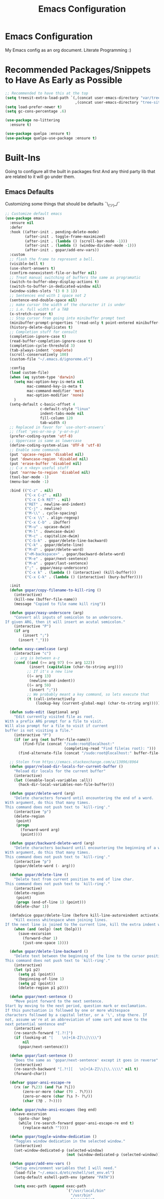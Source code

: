 #+TITLE: Emacs Configuration

* Emacs Configuration
My Emacs config as an org document.
Literate Programming :)

* Recommended Packages/Snippets to Have As Early as Possible
#+begin_src emacs-lisp
;; Recommended to have this at the top
(setq treesit-extra-load-path `(,(concat user-emacs-directory "var/tree-sitter-dist/")
                                ,(concat user-emacs-directory "tree-sitter")))
(setq load-prefer-newer t)
(setq gc-cons-percentage .6)

(use-package no-littering
  :ensure t)

(use-package quelpa :ensure t)
(use-package quelpa-use-package :ensure t)
#+end_src

* Built-Ins
Going to configure all the built in packages first
And any third party lib that are related to it will go under them.

** Emacs Defaults
Customizing some things that should be defaults ¯\_(ツ)_/¯
#+begin_src emacs-lisp
;; Customize default emacs
(use-package emacs
  :ensure nil
  :defer
  :hook ((after-init . pending-delete-mode)
         (after-init . toggle-frame-maximized)
         (after-init . (lambda () (scroll-bar-mode -1)))
         (after-init . (lambda () (window-divider-mode -1)))
         (after-init . gopar/add-env-vars))
  :custom
  ;; flash the frame to represent a bell.
  (visible-bell t)
  (use-short-answers t)
  (confirm-nonexistent-file-or-buffer nil)
  ;; Treat manual switching of buffers the same as programatic
  (switch-to-buffer-obey-display-actions t)
  (switch-to-buffer-in-dedicated-window nil)
  (window-sides-slots '(3 0 3 1))
  ;; Sentences end with 1 space not 2
  (sentence-end-double-space nil)
  ;; make cursor the width of the character it is under
  ;; i.e. full width of a TAB
  (x-stretch-cursor t)
  ;; Stop cursor from going into minibuffer prompt text
  (minibuffer-prompt-properties '(read-only t point-entered minibuffer-avoid-prompt face minibuffer-prompt))
  (history-delete-duplicates t)
  ;; Completion stuff for consult
  (completion-ignore-case t)
  (read-buffer-completion-ignore-case t)
  (completion-cycle-threshold 3)
  (tab-always-indent 'complete)
  (scroll-conservatively 100)
  (custom-file "~/.emacs.d/ignoreme.el")

  :config
  (load custom-file)
  (when (eq system-type 'darwin)
    (setq mac-option-key-is-meta nil
          mac-command-key-is-meta t
          mac-command-modifier 'meta
          mac-option-modifier 'none)
    )
  (setq-default c-basic-offset 4
                c-default-style "linux"
                indent-tabs-mode nil
                fill-column 120
                tab-width 4)
  ;; Replaced in favor for `use-short-answers`
  ;; (fset 'yes-or-no-p 'y-or-n-p)
  (prefer-coding-system 'utf-8)
  ;; Uppercase is same as lowercase
  (define-coding-system-alias 'UTF-8 'utf-8)
  ;; Enable some commands
  (put 'upcase-region 'disabled nil)
  (put 'downcase-region 'disabled nil)
  (put 'erase-buffer 'disabled nil)
  ;; C-x n <key> useful stuff
  (put 'narrow-to-region 'disabled nil)
  (tool-bar-mode -1)
  (menu-bar-mode -1)

  :bind (("C-z" . nil)
         ("C-x C-z" . nil)
         ("C-x C-k RET" . nil)
         ("RET" . newline-and-indent)
         ("C-j" . newline)
         ("M-\\" . cycle-spacing)
         ("C-x \\" . align-regexp)
         ("C-x C-b" . ibuffer)
         ("M-u" . upcase-dwim)
         ("M-l" . downcase-dwim)
         ("M-c" . capitalize-dwim)
         ("C-S-k" . gopar/delete-line-backward)
         ("C-k" . gopar/delete-line)
         ("M-d" . gopar/delete-word)
         ("<M-backspace>" . gopar/backward-delete-word)
         ("M-e" . gopar/next-sentence)
         ("M-a" . gopar/last-sentence)
         (";" . gopar/easy-underscore)
         ("C-x k" . (lambda () (interactive) (kill-buffer)))
         ("C-x C-k" . (lambda () (interactive) (bury-buffer))))

  :init
  (defun gopar/copy-filename-to-kill-ring ()
    (interactive)
    (kill-new (buffer-file-name))
    (message "Copied to file name kill ring"))

  (defun gopar/easy-underscore (arg)
    "Convert all inputs of semicolon to an underscore.
If given ARG, then it will insert an acutal semicolon."
    (interactive "P")
    (if arg
        (insert ";")
      (insert "_")))

  (defun easy-camelcase (arg)
    (interactive "c")
    ;; arg is between a-z
    (cond ((and (>= arg 97) (<= arg 122))
           (insert (capitalize (char-to-string arg))))
          ;; If it's a new line
          ((= arg 13)
           (newline-and-indent))
          ((= arg 59)
           (insert ";"))
          ;; We probably meant a key command, so lets execute that
          (t (call-interactively
              (lookup-key (current-global-map) (char-to-string arg))))))

  (defun sudo-edit (&optional arg)
    "Edit currently visited file as root.
With a prefix ARG prompt for a file to visit.
Will also prompt for a file to visit if current
buffer is not visiting a file."
    (interactive "P")
    (if (or arg (not buffer-file-name))
        (find-file (concat "/sudo:root@localhost:"
                           (completing-read "Find file(as root): ")))
      (find-alternate-file (concat "/sudo:root@localhost:" buffer-file-name))))

  ;; Stolen from https://emacs.stackexchange.com/a/13096/8964
  (defun gopar/reload-dir-locals-for-current-buffer ()
    "Reload dir locals for the current buffer"
    (interactive)
    (let ((enable-local-variables :all))
      (hack-dir-local-variables-non-file-buffer)))

  (defun gopar/delete-word (arg)
    "Delete characters forward until encountering the end of a word.
With argument, do this that many times.
This command does not push text to `kill-ring'."
    (interactive "p")
    (delete-region
     (point)
     (progn
       (forward-word arg)
       (point))))

  (defun gopar/backward-delete-word (arg)
    "Delete characters backward until encountering the beginning of a word.
With argument, do this that many times.
This command does not push text to `kill-ring'."
    (interactive "p")
    (gopar/delete-word (- arg)))

  (defun gopar/delete-line ()
    "Delete text from current position to end of line char.
This command does not push text to `kill-ring'."
    (interactive)
    (delete-region
     (point)
     (progn (end-of-line 1) (point)))
    (delete-char 1))

  (defadvice gopar/delete-line (before kill-line-autoreindent activate)
    "Kill excess whitespace when joining lines.
If the next line is joined to the current line, kill the extra indent whitespace in front of the next line."
    (when (and (eolp) (not (bolp)))
      (save-excursion
        (forward-char 1)
        (just-one-space 1))))

  (defun gopar/delete-line-backward ()
    "Delete text between the beginning of the line to the cursor position.
This command does not push text to `kill-ring'."
    (interactive)
    (let (p1 p2)
      (setq p1 (point))
      (beginning-of-line 1)
      (setq p2 (point))
      (delete-region p1 p2)))

  (defun gopar/next-sentence ()
    "Move point forward to the next sentence.
Start by moving to the next period, question mark or exclamation.
If this punctuation is followed by one or more whitespace
characters followed by a capital letter, or a '\', stop there. If
not, assume we're at an abbreviation of some sort and move to the
next potential sentence end"
    (interactive)
    (re-search-forward "[.?!]")
    (if (looking-at "[    \n]+[A-Z]\\|\\\\")
        nil
      (gopar/next-sentence)))

  (defun gopar/last-sentence ()
    "Does the same as 'gopar/next-sentence' except it goes in reverse"
    (interactive)
    (re-search-backward "[.?!][   \n]+[A-Z]\\|\\.\\\\" nil t)
    (forward-char))

  (defvar gopar-ansi-escape-re
    (rx (or ?\233 (and ?\e ?\[))
        (zero-or-more (char (?0 . ?\?)))
        (zero-or-more (char ?\s ?- ?\/))
        (char (?@ . ?~))))

  (defun gopar/nuke-ansi-escapes (beg end)
    (save-excursion
      (goto-char beg)
      (while (re-search-forward gopar-ansi-escape-re end t)
        (replace-match ""))))

  (defun gopar/toggle-window-dedication ()
    "Toggles window dedication in the selected window."
    (interactive)
    (set-window-dedicated-p (selected-window)
                            (not (window-dedicated-p (selected-window)))))

  (defun gopar/add-env-vars ()
    "Setup environment variables that I will need."
    (load-file "~/.emacs.d/etc/eshell/set_env.el")
    (setq-default eshell-path-env (getenv "PATH"))

    (setq exec-path (append exec-path
                            `("/usr/local/bin"
                              "/usr/bin"
                              "/usr/sbin"
                              "/sbin"
                              "/bin"
                              "/Users/gopar/.nvm/versions/node/v16.14.2/bin/"
                              )
                            (split-string (getenv "PATH") ":")))))
#+end_src

** Org Mode
*** Org
Main configuration
#+begin_src emacs-lisp
;; https://stackoverflow.com/a/10091330/2178312
(use-package org
  :custom
  (fill-column 100)
  ;; Where the org files live
  (org-directory "~/.emacs.d/org/")
  ;; Where archives should go
  (org-archive-location (concat (expand-file-name "~/.emacs.d/org/private/org-roam/gtd/archives.org") "::"))
  ;; Make sure we see syntax highlighting
  (org-src-fontify-natively t)
  ;; I dont use it for subs/super scripts
  (org-use-sub-superscripts nil)
  ;; Should everything be hidden?
  (org-startup-folded 'content)
  (org-M-RET-may-split-line '((default . nil)))
  ;; hide stars except for leader star
  (org-hide-leading-stars t)
  (org-hide-emphasis-markers nil)
  ;; Show as utf-8 chars
  (org-pretty-entities t)
  ;; put timestamp when finished a todo
  (org-log-done 'time)
  ;; timestamp when we reschedule
  (org-log-reschedule t)
  ;; Don't indent the stars
  (org-startup-indented nil)
  (org-list-allow-alphabetical t)
  (org-image-actual-width nil)
  ;; Save notes into log drawer
  (org-log-into-drawer t)
  ;;
  (org-fontify-whole-heading-line t)
  (org-fontify-done-headline t)
  ;;
  (org-fontify-quote-and-verse-blocks t)
  ;; See down arrow instead of "..." when we have subtrees
  ;; (org-ellipsis "⤵")
  ;; catch invisible edit
  ( org-catch-invisible-edits 'show-and-error)
  ;; Only useful for property searching only but can slow down search
  (org-use-property-inheritance t)
  ;; Count all children TODO's not just direct ones
  (org-hierarchical-todo-statistics nil)
  ;; Unchecked boxes will block switching the parent to DONE
  (org-enforce-todo-checkbox-dependencies t)
  ;; Don't allow TODO's to close without their dependencies done
  (org-enforce-todo-dependencies t)
  (org-track-ordered-property-with-tag t)
  ;; Where should notes go to? Dont even use them tho
  (org-default-notes-file (concat org-directory "notes.org"))
  ;; List of default tags to choose from
  ;; (org-tag-alist
  ;;  '(("break" . ?b) ;; Something i can do during my pomodoro break
  ;;    ("freetime" . ?f) ;; To do whenever i have time to kill
  ;;    ("emacs" . ?e) ;; emacs related project/task
  ;;    ("calls" . ?c) ;; involves calling humans
  ;;    ("moneyMaker" . ?m) ;; Things that potentially bring in money
  ;;    ("driving" . ?d) ;; Have to drive to X
  ;;    ("project" . ?p) ;; To let me know this is part of a project
  ;;    ("someday" . ?s) ;; Eventually i'll do this. I'll revisit this weekly thanks to GTD
  ;;    ("misc" . ?x) ;; Anything that doesn't fit these tags
  ;;    ("health" . ?h) ;; Health related things. Mucho important
  ;;    ("watch" . ?w) ;; Things to watch. Might never get to these sigh
  ;;    ("fun" . ?g) ;; FUN
  ;;    ))
  ;; The right side of | indicates the DONE states
  (org-todo-keywords
   '((sequence "TODO(t)" "NEXT(n)" "IN-PROGRESS(i!)" "WAITING(w@/@)" "|" "DONE(d)" "CANCELED(c@)" "DELEGATED(p@)")))
  ;; global Effort estimate values
  (org-global-properties
   '(("Effort_ALL" . "0:30 1:00 2:00 3:00 5:00 8:00 10:00")
     ("Points_ALL" . "1 2 3 5 8 13")))
  ;; Needed to allow helm to compute all refile options in buffer
  (org-outline-path-complete-in-steps nil)
  (org-deadline-warning-days 2)
  (org-log-redeadline t)
  (org-log-reschedule t)
  ;; Repeat to previous todo state
  ;; If there was no todo state, then dont set a state
  (org-todo-repeat-to-state t)
  ;; Refile options
  (org-refile-use-outline-path 'file)
  (org-refile-allow-creating-parent-nodes 'confirm)
  ;; This worked ok, but lets try some more detail refiling
  ;; (org-refile-targets '((org-agenda-files :level .  1)))
  (org-refile-targets '(("~/.emacs.d/org/private/org-roam/gtd/gtd.org" :maxlevel . 3)
                        ("~/.emacs.d/org/private/org-roam/gtd/someday.org" :level . 1)
                        ("~/.emacs.d/org/private/org-roam/gtd/tickler.org" :maxlevel . 1)
                        ("~/.emacs.d/org/private/org-roam/gtd/repeat.org" :maxlevel . 1)
                        ))
  ;; Lets customize which modules we load up
  (org-modules '(ol-w3m
                 ol-bbdb
                 ol-bibtex
                 ol-docview
                 ol-gnus
                 ol-info
                 ol-irc
                 ol-mhe
                 ol-rmail
                 ol-eww
                 ;; Stuff I've enabled below
                 org-habit
                 ;; org-checklist
                 ))
  (org-special-ctrl-a/e t)
  (org-insert-heading-respect-content t)
  :hook ((org-mode . org-indent-mode)
         (org-mode . org-display-inline-images))
  :custom-face
  (org-scheduled-previously ((t (:foreground "orange"))))
  :config
  (org-babel-do-load-languages
   'org-babel-load-languages
   '((sql . t)
     (sqlite . t)
     (python . t)
     (java . t)
     (emacs-lisp . t)
     (shell . t)))
  ;; Save history throughout sessions
  (org-clock-persistence-insinuate))
#+end_src
*** Org Tempo
#+begin_src emacs-lisp
(use-package org-tempo
  :after org
  :config
  (add-to-list 'org-structure-template-alist '("el" . "src emacs-lisp"))
  (add-to-list 'org-structure-template-alist '("p" . "src python"))
  (add-to-list 'org-structure-template-alist '("sh" . "src sh")))
#+end_src
*** Org Clock
#+begin_src emacs-lisp
(use-package org-clock
  :after org
  :custom
  ;; Save clock history accross emacs sessions (read var for required info)
  (org-clock-persist t)
  ;; If idle for more than 15 mins, resolve by asking what to do with clock
  (org-clock-idle-time 15)
  ;; Set clock in frame title, instead of mode line
  (org-clock-clocked-in-display 'frame-title)
  ;; Show more clocking history
  (org-clock-history-length 10)
  ;; Include running time in clock reports
  (org-clock-report-include-clocking-task t)
  ;; Put all clocking info int the "CLOCKING" drawer
  (org-clock-into-drawer "CLOCKING")
  ;; Setup default clocktable summary
  (org-clock-clocktable-default-properties
   '(:maxlevel 2 :scope file :formula % ;; :properties ("Effort" "Points")
               :sort (5 . ?t) :compact t :block today))
  :bind (:map global-map
              ("C-c j" . (lambda () (interactive) (org-clock-jump-to-current-clock)))
              :map org-mode-map
              ("C-c C-x r" . (lambda () (interactive) (org-clock-report)))))
#+end_src
*** Org Agenda
#+begin_src emacs-lisp
(use-package org-agenda
  :after org
  :bind (("C-c a" . org-agenda))
  ;; :hook (org-agenda-finalize . org-agenda-entry-text-mode)
  :custom
  (org-agenda-tags-column 'auto)
  (org-agenda-window-setup 'only-window)
  (org-agenda-restore-windows-after-quit t)
  (org-agenda-log-mode-items '(closed clock state))
  ;; (org-agenda-start-with-log-mode '(closed clock state))
  (org-agenda-files "~/.emacs.d/org/agenda-files.org")
  ;; (org-agenda-todo-ignore-scheduled 'future)
  ;; TODO entries that can't be marked as done b/c of children are shown as dimmed in agenda view
  (org-agenda-dim-blocked-tasks 'invisible)
  ;; Start the week view on whatever day im on
  (org-agenda-start-on-weekday nil)
  ;; How to identify stuck/non-stuck projects
  ;; Projects are identified by the 'project' tag and its always the first level
  ;; Next any of these todo keywords means it's not a stuck project
  ;; 3rd, theres no tags that I use to identify a stuck Project
  ;; Finally, theres no special text that signify a non-stuck project
  (org-stuck-projects
   '("+project+LEVEL=1"
     ("NEXT" "IN-PROGRESS" "WAITING" "DONE" "CANCELED" "DELEGATED")
     nil
     ""))
  (org-agenda-prefix-format
   '((agenda . " %-4e %i %-12:c%?-12t% s ")
     (todo . " %i %-10:c %-5e %(gopar/get-schedule-or-deadline-if-available)")
     (tags . " %i %-12:c")
     (search . " %i %-12:c")))
  ;; Lets define some custom cmds in agenda menu
  (org-agenda-custom-commands
   '(("h" "Agenda and Home tasks"
      ((agenda "" ((org-agenda-span 2)))
       (todo "WAITING|IN-PROGRESS")
       (todo "NEXT"))
      ((org-agenda-sorting-strategy '(habit-up priority-down category-up))))

     ("w" "Agenda and break|inbox tasks"
      ((agenda "" ((org-agenda-span 1)))
       (tags-todo "inbox|break"))
      ((org-agenda-sorting-strategy '(habit-up priority-down category-up))))

     ("i" "In-Progress Tasks"
      ((agenda "" ((org-agenda-skip-function '(zin/org-agenda-skip-tag "work"))))
       (todo "IN-PROGRESS|WAITING"))
      ((org-agenda-sorting-strategy '(habit-up priority-down category-up))))

     ("g" "Goals: 12 Week Year"
      ((agenda "")
       (todo "IN-PROGRESS|WAITING"))
      ((org-agenda-sorting-strategy '(habit-up priority-down category-up))
       (org-agenda-tag-filter-preset '("+12WY"))
       (org-agenda-start-with-log-mode '(closed clock state))
       (org-agenda-archives-mode t)
       ))

     ("r" "Weekly Review"
      ((agenda "")
       (todo))
      ((org-agenda-sorting-strategy '(habit-up category-up priority-down ))
       (org-agenda-files "~/.emacs.d/org/weekly-reivew-agenda-files.org")))))
  :init
  (defun zin/org-agenda-skip-tag (tag &optional others)
    "Skip all entries that correspond to TAG.

If OTHERS is true, skip all entries that do not correspond to TAG."
    (let ((next-headline (save-excursion (or (outline-next-heading) (point-max))))
          (current-headline (or (and (org-at-heading-p)
                                     (point))
                                (save-excursion (org-back-to-heading)))))
      (if others
          (if (not (member tag (org-get-tags-at current-headline)))
              next-headline
            nil)
        (if (member tag (org-get-tags-at current-headline))
            next-headline
          nil))))

  ;; Originally from here: https://stackoverflow.com/a/59001859/2178312
  (defun gopar/get-schedule-or-deadline-if-available ()
    (let ((scheduled (org-get-scheduled-time (point)))
          (deadline (org-get-deadline-time (point))))
      (if (not (or scheduled deadline))
          (format " ")
        "   "))))

#+end_src
*** Org Capture
#+begin_src emacs-lisp
(use-package org-capture
  :after org
  :bind (("C-c c" . org-capture))
  :custom
  ;; dont create a bookmark when calling org-capture
  (org-capture-bookmark nil)
  ;; also don't create bookmark in other things
  (org-bookmark-names-plist nil)
  (org-capture-templates
   '(
     ("c" "Inbox" entry (file "~/.emacs.d/org/private/org-roam/gtd/inbox.org")
      "* TODO %?\n:PROPERTIES:\n:DATE_ADDED: %u\n:END:")
     ("p" "Project" entry (file "~/.emacs.d/org/private/org-roam/gtd/gtd.org")
      "* %? [%] :project: \n:PROPERTIES: \n:TRIGGER: next-sibling todo!(NEXT) scheduled!(copy)\n:ORDERED: t \n:DATE_ADDED: %u\n:END:\n** TODO Add entry")
     ("t" "Tickler" entry (file "~/.emacs.d/org/private/org-roam/gtd/tickler.org")
      "* TODO %? \nSCHEDULED: %^{Schedule}t\n:PROPERTIES:\n:DATE_ADDED: %u\n:END:\n")
     ("k" "Contact" entry (file "~/.emacs.d/org/private/org-roam/references/contacts.org")
      "* %? \n%U
:PROPERTIES:
:EMAIL:
:PHONE:
:NICKNAME:
:NOTE:
:ADDRESS:
:BIRTHDAY:
:Blog:
:END:"))))
#+end_src
*** Org OL
#+begin_src emacs-lisp
(use-package ol
  :after org
  :custom
  (org-link-shell-confirm-function 'y-or-n-p)
  (org-link-elisp-confirm-function 'y-or-n-p))
#+end_src
*** Org Src
#+begin_src emacs-lisp
(use-package org-src
  :after org
  :custom
  (org-src-preserve-indentation nil)
  ;; Don't ask if we already have an open Edit buffer
  (org-src-ask-before-returning-to-edit-buffer nil)
  (org-edit-src-content-indentation 0))
#+end_src
*** Ob Core
#+begin_src emacs-lisp
(use-package ob-core
  :after org
  :custom
  ;; Don't ask every time when I run a code block
  (org-confirm-babel-evaluate nil))
#+end_src
*** Org Habit
#+begin_src emacs-lisp
(use-package org-habit
  :ensure nil
  :custom
  (org-habit-graph-column 45))
#+end_src
*** Org indent
#+begin_src emacs-lisp
(use-package org-indent
  :ensure nil
  :diminish)
#+end_src
*** [[https://github.com/marcinkoziej/org-pomodoro][Org Pomodoro]]
I know this isn't built in but putting it here w/ org mode stuff
#+begin_src emacs-lisp
(use-package org-pomodoro
  :ensure t
  :after org
  :bind (("<f12>" . org-pomodoro))
  :hook ((org-pomodoro-started . gopar/load-window-config-and-close-work-agenda)
         (org-pomodoro-finished . gopar/save-window-config-and-show-work-agenda))
  :custom
  (org-pomodoro-manual-break t)
  (org-pomodoro-short-break-length 20)
  (org-pomodoro-long-break-length 30)
  (org-pomodoro-length 60)
  :init
  (defun gopar/home-pomodoro ()
    (interactive)
    (setq org-pomodoro-length 25
          org-pomodoro-short-break-length 5))

  (defun gopar/work-pomodoro ()
    (interactive)
    (setq org-pomodoro-length 60
          org-pomodoro-short-break-length 20))

  (defun gopar/save-window-config-and-show-work-agenda ()
    (interactive)
    (window-configuration-to-register ?`)
    (delete-other-windows)
    (org-save-all-org-buffers)
    (org-agenda nil "w"))

  (defun gopar/load-window-config-and-close-work-agenda ()
    (interactive)
    (org-save-all-org-buffers)
    (jump-to-register ?`)))
#+end_src

*** [[https://elpa.gnu.org/packages/org-edna.html][Org Edna]]
Also not built in but putting it here
#+begin_src emacs-lisp
(use-package org-edna
  :ensure t
  :diminish
  :custom
  (org-edna-use-inheritance t)
  ;; Global minor mode, lets enable it once
  :hook (after-init . org-edna-mode))
#+end_src

*** [[https://github.com/org-roam/org-roam][Org Roam]]
#+begin_src emacs-lisp
(use-package org-roam
  :ensure t
  :init
  (setq org-roam-v2-ack t)
  :custom
  (org-roam-v2-ack t)
  (org-roam-directory (expand-file-name "~/.emacs.d/org/private/org-roam"))
  (org-roam-db-location (expand-file-name "~/.emacs.d/org/private/org-roam.db"))
  (org-roam-tag-sources '(prop))
  (org-roam-db-update-method 'immediate)
  (org-roam-graph-viewer 'browse-url-firefox)
  (org-roam-capture-templates
   '(("d" "default" plain "%?"
      :target (file+head "./references/${slug}.org" "#+title: ${title}\n")
      :unnarrowed t)))
  (org-roam-dailies-directory (expand-file-name "~/.emacs.d/org/private/journal/"))
  (org-roam-dailies-capture-templates
   `(("d" "daily" plain (file "/Users/gopar/.emacs.d/org/templates/dailies-daily.template")
      :target (file+head "daily/%<%Y-%m-%d>.org" "#+title: %<%Y-%m-%d>\n"))

     ("w" "weekly" plain (file "/Users/gopar/.emacs.d/org/templates/dailies-weekly.template")
      :target (file+head "weekly/%<%Y-%m-%d>.org" "#+title: %<%Y-%m-%d>\n"))

     ("m" "monthly" plain (file "/Users/gopar/.emacs.d/org/templates/dailies-monthly.template")
      :target (file+head "monthly/%<%Y-%m-%d>.org" "#+title: %<%Y-%m-%d>\n"))))

  :bind (:map global-map
              (("C-c n i" . org-roam-node-insert)
               ("C-c n f" . org-roam-node-find)
               ("C-c n g" . org-roam-graph)
               ("C-c n n" . org-roam-capture)
               ("C-c n d" . org-roam-dailies-capture-today)
               ("C-c n s" . consult-org-roam-search)))
  :hook (after-init . org-roam-db-autosync-mode))
#+end_src

*** Org Annotate File
#+begin_src emacs-lisp
;; Belongs from the org-contrib pkg?
(use-package org-annotate-file
  :ensure nil
  :load-path "lisp/org"
  :custom
  (org-annotate-file-add-search t)
  :bind (:map prog-mode-map ("C-c C-s" . gopar/org-annotate-file))
  :init
  (defun gopar/org-annotate-file (&optional arg)
    "Annotate current line.
When called with a prefix aurgument, it will open annotations file."
    (interactive "P")
    (require 'org-annotate-file)
    (let* ((root (projectile-project-root))
           (org-annotate-file-storage-file (format "%s.org-annotate.org" root)))
      (if arg
          (find-file org-annotate-file-storage-file)
        (org-annotate-file)))))
#+end_src

** Eshell
#+begin_src emacs-lisp
(use-package eshell
  :ensure nil
  :hook ((eshell-directory-change . gopar/sync-dir-in-buffer-name)
         (eshell-mode . gopar/eshell-setup-keybinding)
         (eshell-mode . (lambda () (setq-local completion-at-point-functions '(cape-file cape-history)))))
  :custom
  (eshell-buffer-maximum-lines 10000)
  (eshell-scroll-to-bottom-on-input t)
  (eshell-highlight-prompt nil)
  (eshell-history-size 1024)
  (eshell-hist-ignoredups t)
  (eshell-input-filter 'gopar/eshell-input-filter)
  (eshell-cd-on-directory t)
  (eshell-list-files-after-cd nil)
  (eshell-pushd-dunique t)
  (eshell-last-dir-unique t)
  (eshell-last-dir-ring-size 32)
  (eshell-list-files-after-cd nil)
  :init
  (defun gopar/eshell-setup-keybinding ()
    ;; Workaround since bind doesn't work w/ eshell??
    (define-key eshell-mode-map (kbd "C-c >") 'gopar/eshell-redirect-to-buffer)
    (define-key eshell-hist-mode-map (kbd "M-r") 'consult-history))
  (defun gopar/eshell-input-filter (input)
    "Do not save empty lines, commands that start with a space or 'l'/'ls'"
    (and
     (not (string-prefix-p "ls" input))
     (not (or (string-prefix-p "l " input) (string-equal "l" input)))
     (not (string-prefix-p "cd" input))
     (eshell-input-filter-default input)
     (eshell-input-filter-initial-space input)))

  (defun eshell/ff (&rest args)
    "Open files in emacs.
Stolen form aweshell"
    (if (null args)
        ;; If I just ran "emacs", I probably expect to be launching
        ;; Emacs, which is rather silly since I'm already in Emacs.
        ;; So just pretend to do what I ask.
        (bury-buffer)
      ;; We have to expand the file names or else naming a directory in an
      ;; argument causes later arguments to be looked for in that directory,
      ;; not the starting directory
      (mapc #'find-file (mapcar #'expand-file-name (eshell-flatten-list (reverse args)))))
    )

  (defun eshell/clear ()
    "Clear the eshell buffer.
This overrides the built in eshell/clear cmd in esh-mode."
    (interactive)
    (eshell/clear-scrollback))

  (defun eshell/z (&optional regexp)
    "Navigate to a previously visited directory in eshell.
Similar to `cd =`"
    (let ((eshell-dirs (delete-dups
                        (mapcar 'abbreviate-file-name
                                (ring-elements eshell-last-dir-ring)))))
      (eshell/cd (if regexp (eshell-find-previous-directory regexp)
                   (completing-read "cd: " eshell-dirs)))))

  (defun eshell/jj ()
    "Jumpt to Root."
    (eshell/cd (projectile-project-root)))

  (defun eshell/cat (filename)
    "Like cat(1) but with syntax highlighting.
Stole from aweshell"
    (let ((existing-buffer (get-file-buffer filename))
          (buffer (find-file-noselect filename)))
      (eshell-print
       (with-current-buffer buffer
         (if (fboundp 'font-lock-ensure)
             (font-lock-ensure)
           (with-no-warnings
             (font-lock-fontify-buffer)))
         (let ((contents (buffer-string)))
           (remove-text-properties 0 (length contents) '(read-only nil) contents)
           contents)))
      (unless existing-buffer
        (kill-buffer buffer))
      nil))

  (defun gopar/sync-dir-in-buffer-name ()
    "Update eshell buffer to show directory path.
Stolen from aweshell."
    (let* ((root (projectile-project-root))
           (root-name (projectile-project-name root)))
      (if root-name
          (rename-buffer (format "*eshell %s* %s" root-name (s-chop-prefix root default-directory)) t)
        (rename-buffer (format "*eshell %s*" default-directory) t))))

  (defun gopar/eshell-redirect-to-buffer (buffer)
    "Auto create command for redirecting to buffer."
    (interactive (list (read-buffer "Redirect to buffer: ")))
    (insert (format " >>> #<%s>" buffer))))
#+end_src

*** Eshell Syntax Highlighting
#+begin_src emacs-lisp
(use-package eshell-syntax-highlighting
  :ensure t
  :config
  (eshell-syntax-highlighting-global-mode +1)
  :init
  (defface eshell-syntax-highlighting-invalid-face
    '((t :inherit diff-error))
    "Face used for invalid Eshell commands."
    :group 'eshell-syntax-highlighting))
#+end_src

*** Eshell git prompt
#+begin_src emacs-lisp
(use-package eshell-git-prompt
  :after eshell
  :ensure t)

(use-package powerline-with-venv
  :ensure nil
  :after eshell-git-prompt
  :load-path "lisp/themes/powerline-with-venv"
  :config
  (add-to-list 'eshell-git-prompt-themes
               '(powerline-plus eshell-git-prompt-powerline-venv eshell-git-prompt-powerline-regexp))
  (eshell-git-prompt-use-theme 'powerline-plus))

;; (use-package powerline-with-pyvenv
;;   :ensure nil
;;   :after eshell-git-prompt
;;   :load-path "lisp/themes/powerline-with-venv"
;;   :config
;;   (add-to-list 'eshell-git-prompt-themes
;;                '(powerline-plus eshell-git-prompt-powerline-pyvenv eshell-git-prompt-powerline-regexp))
;;   (eshell-git-prompt-use-theme 'powerline-plus))
#+end_src

*** Eshell vterm
Defer visual commands to vterm instead of shell
#+begin_src emacs-lisp
(use-package eshell-vterm
  :ensure
  :after eshell
  :bind (:map vterm-mode-map
         ("C-q" . vterm-send-next-key))
  :config
  (eshell-vterm-mode)
  :init
  (defalias 'eshell/v 'eshell-exec-visual))
#+end_src

** Python
I get some weird auto completion in inferior python shell mode when I leave the default completion
function. Lets just have in buffer completion
#+begin_src emacs-lisp
(use-package python
  :ensure nil
  :bind (:map python-mode-map
              ("C-c C-p" . nil)
              ("C-c C-z" . gopar/run-python))
  :hook ((python-mode . (lambda ()
                          (setq-local forward-sexp-function nil)
                          (make-local-variable 'python-shell-virtualenv-root)
                          (setq-local completion-at-point-functions '(cape-file python-completion-at-point cape-dabbrev))))
         (inferior-python-mode . (lambda ()
                                   (setq-local completion-at-point-functions '(t)))))

  :init
  (defun gopar/run-python ()
    "Wrapper function for `run-python` that checks if the current project is a Django project."
    (interactive)
    (let* ((manage-directory (locate-dominating-file default-directory "manage.py"))
           (default-directory (or manage-directory default-directory)))
      (if manage-directory
          (run-python "python manage.py shell" python-shell-dedicated 0)
        (run-python (python-shell-calculate-command) python-shell-dedicated 0))))
  :custom
  (python-shell-dedicated 'project)
  (python-shell-interpreter "python")
  (python-shell-interpreter-args "")
  (python-forward-sexp-function nil)
  (python-shell-completion-native-disabled-interpreters '("python" "pypy")))
#+end_src

*** Virtualenv
Handy mode that takes care of envs for me.
Downside is that I have to explicitly set where to find venvs instead of auto finding them

#+begin_src emacs-lisp
(use-package virtualenvwrapper
  :ensure t
  :init
  (venv-initialize-eshell))
#+end_src

*** Black

#+begin_src emacs-lisp
(use-package blacken
  :ensure t
  :hook (python-mode . gopar/enable-blacken-if-found)
  :init
  (defun gopar/enable-blacken-if-found ()
    "Format the current buffer using the 'blacken' program, if available."
    (interactive)
    (if (executable-find "black")
        (blacken-mode)
      (message "Black not found. Not enabling `blacken-mode`"))))
#+end_src

*** [[https://github.com/statmobile/pydoc][Pydoc]]
Required Jedi to work properly

#+begin_src emacs-lisp
(use-package pydoc
  :ensure t
  :bind (:map python-mode-map
              ("C-c C-d" . gopar/pydoc-at-point))
  :init
  (add-to-list 'display-buffer-alist
            '("^\\*pydoc" display-buffer-in-side-window
              (slot . 1)
              (side . right)
              (window-parameters . ((no-delete-other-windows . t)))
              (dedicated . t)
              ;; (window-width . 80)
              ))

  (defun gopar/pydoc-at-point ()
    "Display pydoc in a dedicated window.
Calling `gopar/pydoc-at-point' displays the pydoc in a new dedicated window.
Calling `C-u gopar/pydoc-at-point' closes the dedicated window."
    (interactive)
    (let ((default-directory (file-name-directory (buffer-file-name))))
      (if (not (eq current-prefix-arg nil))
          (when (get-buffer-window "*pydoc*")
            (delete-window (get-buffer-window "*pydoc*")))
        (pydoc-at-point)
        (set-window-dedicated-p (get-buffer-window "*pydoc*") t)))))
#+end_src

*** Pyvenv
I'm keeping this function around since it's convineint to be able to create venvs from
`pyvenv-create` and then do `venv-workon` in dir locals.
#+begin_src emacs-lisp
(use-package pyvenv
  :ensure t)
#+end_src

** GUD (Debugger)
#+begin_src emacs-lisp
(use-package gud
  :ensure nil
  :custom
  (gud-pdb-command-name "PYTHONBREAKPOINT=pdb.set_trace python -m pdb"))
#+end_src

** Compile
#+begin_src emacs-lisp
(use-package compile
  :ensure nil
  :custom
  ;; (compilation-scroll-output t)
  (compilation-scroll-output 'first-error)
  (compilation-buffer-name-function 'gopar/compilation-buffer-name-function)
  :hook (compilation-mode . hl-line-mode)
  :init
  (defun my-compilation-mode-p (buffer)
    "Return non-nil if BUFFER is in `compilation-mode'."
    (with-current-buffer buffer
      (derived-mode-p 'compilation-mode)))

  ;; (add-to-list 'display-buffer-alist
;;                `(my-compilation-mode-p . ((display-buffer-reuse-window display-buffer-at-bottom)
;;                                           (window-height . 0.25)
;;                                           (window . root))))

  (defun gopar/compilation-buffer-name-function (arg)
    "Rename buffer to whatever command was used.
eg. *python main.py*"
    (concat "*" compile-command "*"
            (if (projectile-project-p) (concat "<" (projectile-project-name) ">") "")))
  )
#+end_src

*** Fancy Compile
#+begin_src emacs-lisp
(use-package fancy-compilation
  :ensure t
  :defer 3
  :config
  (fancy-compilation-mode)
  :custom
  (fancy-compilation-scroll-output 'first-error))
#+end_src

** Winner
Window Management
#+begin_src emacs-lisp
(use-package winner
  :ensure nil
  :hook after-init
  :commands (winner-undo winnner-redo))
#+end_src

** Window

#+begin_src emacs-lisp
(use-package window
  :ensure nil
  ;; :init
   ;; (defun gopar/is-landscape-mode (buffer alist)
   ;;   (message "landscape")
   ;;   (> (frame-native-width) (frame-native-height)))

   ;; (defun gopar/is-portrait-mode (buffer alist)
   ;;   (message "portrait")
   ;;   (> (frame-native-height) (frame-native-width)))

   ;; (add-to-list 'display-buffer-alist
   ;;             '("^test[-_]" (
   ;;                            display-buffer-in-previous-window
   ;;                            display-buffer-reuse-window
   ;;                            display-buffer-in-direction)
   ;;               ((direction . bottom)
   ;;               (reusable-frames . visible)
   ;;               (gopar/is-portrait-mode . t))))
   ;; (add-to-list 'display-buffer-alist
   ;;             '("^test[-_]" (
   ;;                            display-buffer-in-previous-window
   ;;                            display-buffer-reuse-window
   ;;                            display-buffer-in-direction)
   ;;               ((direction . right)
   ;;               (reusable-frames . visible)
   ;;               (gopar/is-landscape-mode . t))))
  )
#+end_src

** [[/Applications/Emacs.app/Contents/Resources/lisp/midnight.el.gz][Midnight]]
#+begin_src emacs-lisp
(use-package midnight
  :ensure nil
  :hook (after-init . midnight-mode)
  :custom
  (clean-buffer-list-delay-general 0)
  (clean-buffer-list-delay-special 0)
  (clean-buffer-list-kill-regexps '("\\`\\*Man " "\\`\\*helpful" "\\`\\magit")))
#+end_src

** Executeable
#+begin_src emacs-lisp
(use-package executable
  :ensure nil
  :hook (after-save . executable-make-buffer-file-executable-if-script-p))
#+end_src

** Spelling
There seems to be some weird stuff happeing when using tree-sitter with flyspell.
The faces aren't showing up :/

#+begin_src emacs-lisp
(use-package ispell
  :ensure nil
  :custom
  (ispell-program-name "aspell")
  (ispell-personal-dictionary (concat user-emacs-directory "etc/.aspell.lang.pws"))
  (ispell-dictionary nil)
  (ispell-local-dictionary nil)
  (ispell-extra-args '("--sug-mode=ultra" "--lang=en_US"
                       "--run-together" "--run-together-limit=16"
                       "--camel-case"))
  :init
  (defun gopar/add-word-to-dictionary ()
    (interactive)
    (let ((word (word-at-point)))
      (append-to-file (concat word "\n") nil ispell-personal-dictionary)
      (message "Added '%s' to %s" word ispell-personal-dictionary))))

(use-package flyspell
  :ensure nil
  :hook ((prog-mode . flyspell-prog-mode)
         (org-mode . flyspell-mode)
         (text-mode . flyspell-mode)
         (flyspell-mode . (lambda ()
                            (set-face-attribute 'flyspell-incorrect nil :underline '(:style wave :color "Red1"))
                            (set-face-attribute 'flyspell-duplicate nil :underline '(:style wave :color "DarkOrange")))))
  :bind (:map flyspell-mode-map
              ("C-;" . nil)
              ("C-," . flyspell-goto-next-error)
              ("C-." . flyspell-auto-correct-word)))
#+end_src

** Dictionary
Look up word at point using dict.org in readme/text/org-mode buffers

#+begin_src emacs-lisp
(use-package dictionary
  :ensure nil
  :bind (:map text-mode-map
              ("M-." . dictionary-lookup-definition)
         :map org-mode-map
              ("M-." . dictionary-lookup-definition)
         :map markdown-mode-map
              ("M-." . dictionary-lookup-definition)
         :map chatgpt-shell-mode-map
              ("M-." . dictionary-lookup-definition))
  :init
  (add-to-list 'display-buffer-alist
               '("^\\*Dictionary\\*" display-buffer-in-side-window
                 (side . left)
                 (window-width . 50)))
  :custom
  (dictionary-server "dict.org"))
#+end_src

** Minibuffer
#+begin_src emacs-lisp
;; It may also be wise to raise gc-cons-threshold while the minibuffer is active,
;; so the GC doesn't slow down expensive commands (or completion frameworks, like
;; helm and ivy. The following is taken from doom-emacs
(use-package minibuffer
  :ensure nil
  :hook ((minibuffer-setup . defer-garbage-collection-h)
         (minibuffer-exit . restore-garbage-collection-h))
  :custom
  (completion-styles '(initials partial-completion flex))
  :init
  (defun defer-garbage-collection-h ()
    (setq gc-cons-threshold most-positive-fixnum))

  (defun restore-garbage-collection-h ()
    ;; Defer it so that commands launched immediately after will enjoy the
    ;; benefits.
    (run-at-time
     1 nil (lambda () (setq gc-cons-threshold 1600000)))))
#+end_src

** [[/Applications/Emacs.app/Contents/Resources/lisp/time.el.gz][Time]]
#+begin_src emacs-lisp
(use-package time
  :ensure nil
  :hook (after-init . display-time-mode)
  :custom
  (world-clock-time-format "%A %d %B %r %Z")
  (display-time-day-and-date t)
  (display-time-default-load-average nil)
  (zoneinfo-style-world-list
  '(("America/Los_Angeles" "Seattle")
    ("America/New_York" "New York")
    ("Europe/London" "London")
    ("Europe/Paris" "Paris")
    ("Europe/Madrid" "Madrid")
    ("Asia/Calcutta" "Bangalore")
    ("Asia/Tokyo" "Tokyo"))))
#+end_src

** [[/Applications/Emacs.app/Contents/Resources/lisp/proced.el.gz][Proced]]
#+begin_src emacs-lisp
(use-package proced
  :ensure nil
  :defer t
  :custom
  (proced-enable-color-flag t)
  (proced-tree-flag t))
#+end_src

** Browse URL
#+begin_src emacs-lisp
(use-package browse-url
  :ensure nil
  :custom
  ;; Emacs can't find browser binaries
  (browse-url-chrome-program "/Applications/Google Chrome.app/Contents/MacOS/Google Chrome")
  (browse-url-firefox-program "/Applications/Firefox.app/Contents/MacOS/firefox")
  ;; Neat trick to open that route to different places
  (browse-url-firefox-new-window-is-tab t)
  :config
  (put 'browse-url-handlers 'safe-local-variable (lambda (x) t)))
#+end_src

** Eww
#+begin_src emacs-lisp
(use-package eww
  :defer t
  :init
  (add-hook 'eww-after-render-hook #'shrface-mode)
  ;; (add-hook 'eww-mode-hook 'ewnium-mode)
  :config
  (require 'shrface))

#+end_src

** Ewnium
#+begin_src emacs-lisp
(use-package ewnium
  :ensure nil
  :load-path "lisp/eww"
  :hook (eww-mode . ewnium-mode))
#+end_src

** SHR

#+begin_src emacs-lisp
(use-package shrface
  :ensure t
  :defer t
  :config
  (shrface-basic)
  (shrface-trial)
  (shrface-default-keybindings) ; setup default keybindings
  (setq shrface-href-versatile t))
#+end_src

#+begin_src emacs-lisp
(use-package shr-tag-pre-highlight
  :ensure t
  :after shr
  :config
  (add-to-list 'shr-external-rendering-functions
               '(pre . shr-tag-pre-highlight)))
#+end_src

** Prog Mode
#+begin_src emacs-lisp
(use-package prog-mode
  :ensure nil
  :hook ((prog-mode . subword-mode)
         (prog-mode . which-function-mode)
         (prog-mode . (lambda () (setq-local fill-column 120)))))
#+end_src

** Projectile
#+begin_src emacs-lisp
(use-package projectile
  :ensure
  :load t
  :commands projectile-project-root
  :bind-keymap
  ("C-c p" . projectile-command-map)

  :custom
  (projectile-indexing-method 'hybrid)  ;; Not sure if this still needed?
  (projectile-per-project-compilation-buffer t)
  :config
  (projectile-global-mode))
#+end_src

** TODO Bug Reference
Need to configure this

Will probably need to extract to a private file since it'll hold
domain/github info on things I work on
#+begin_src emacs-lisp
(use-package bug-reference :ensure nil :defer)
#+end_src

** Repeat Mode
Allows repeating via `C-x z` (pressing z multiple times keeps repeating)
or by pressing last keybinding of previous command
#+begin_src emacs-lisp
(use-package repeat
  :ensure nil
  :hook (after-init . repeat-mode)
  :custom
  (repeat-too-dangerous '(kill-this-buffer))
  (repeat-exit-timeout 5))
#+end_src

** Save Place
#+begin_src emacs-lisp
(use-package saveplace
  :ensure nil
  :hook (after-init . save-place-mode))
#+end_src

** Save History
#+begin_src emacs-lisp
(use-package savehist
  :ensure nil
  :hook (after-init . savehist-mode))
#+end_src

** Code Completion
A collection of packages that act as 'smart' completion in which really are not :)
Also includes displaying of them

#+begin_src emacs-lisp
(use-package vertico
  :ensure t
  :init
  (vertico-mode)

  ;; Different scroll margin
  ;; (setq vertico-scroll-margin 0)

  ;; Show more candidates
  ;; (setq vertico-count 20)

  ;; Grow and shrink the Vertico minibuffer
  ;; (setq vertico-resize t)

  ;; Optionally enable cycling for `vertico-next' and `vertico-previous'.
  (setq vertico-cycle t)
  )

(use-package vertico-multiform
  :ensure nil
  :hook (after-init . vertico-multiform-mode)
  :init
  (setq vertico-multiform-commands
        '((consult-line (:not posframe))
          (gopar/consult-line (:not posframe))
          (consult-ag (:not posframe))
          (t posframe))))

;; just for looks
(use-package vertico-posframe
  :ensure t
  :custom
  (vertico-posframe-parameters
   '((left-fringe . 8)
     (right-fringe . 8))))

(use-package dabbrev
  :custom
  (dabbrev-upcase-means-case-search t)
  (dabbrev-check-all-buffers nil)
  (dabbrev-check-other-buffers t)
  (dabbrev-friend-buffer-function 'dabbrev--same-major-mode-p)
  (dabbrev-ignored-buffer-regexps '("\\.\\(?:pdf\\|jpe?g\\|png\\)\\'")))

(use-package corfu
  :ensure t
  ;; Optional customizations
  :custom
  (corfu-cycle t)                ;; Enable cycling for `corfu-next/previous'
  (corfu-auto t)                 ;; Enable auto completion
  (corfu-on-exact-match 'insert) ;; Insert when there's only one match
  (corfu-quit-no-match t)        ;; Quit when ther is no match
  ;; (corfu-separator ?\s)          ;; Orderless field separator
  ;; (corfu-quit-at-boundary nil)   ;; Never quit at completion boundary

  ;; (corfu-preview-current nil)    ;; Disable current candidate preview
  ;; (corfu-preselect 'prompt)      ;; Preselect the prompt
  ;; (corfu-on-exact-match nil)     ;; Configure handling of exact matches
  ;; (corfu-scroll-margin 5)        ;; Use scroll margin

  ;; Enable Corfu only for certain modes.
  ;; :hook ((prog-mode . corfu-mode)
  ;;        (shell-mode . corfu-mode)
  ;;        (eshell-mode . corfu-mode))

  ;; Recommended: Enable Corfu globally.
  ;; This is recommended since Dabbrev can be used globally (M-/).
  ;; See also `corfu-excluded-modes'.
  :init
  (setq corfu-exclude-modes '(eshell-mode))
  (global-corfu-mode))

(use-package cape
  :ensure t
  :init
  (setq cape-dabbrev-min-length 2)
  (setq cape-dabbrev-check-other-buffers 'some)
  (add-to-list 'completion-at-point-functions #'cape-dabbrev)
  (add-to-list 'completion-at-point-functions #'cape-file)
  (add-to-list 'completion-at-point-functions #'cape-history)
  ;;(add-to-list 'completion-at-point-functions #'cape-keyword)
  ;;(add-to-list 'completion-at-point-functions #'cape-abbrev)
  ;;(add-to-list 'completion-at-point-functions #'cape-symbol)
  ;;(add-to-list 'completion-at-point-functions #'cape-line)
  (defun corfu-enable-always-in-minibuffer ()
    "Enable Corfu in the minibuffer if Vertico/Mct are not active."
    (unless (or (bound-and-true-p mct--active)
                (bound-and-true-p vertico--input)
                (eq (current-local-map) read-passwd-map))
      ;; (setq-local corfu-auto nil) ;; Enable/disable auto completion
      (setq-local corfu-echo-delay nil ;; Disable automatic echo and popup
                  corfu-popupinfo-delay nil)
      (corfu-mode 1)))

  (add-hook 'minibuffer-setup-hook #'corfu-enable-always-in-minibuffer 1)
  :bind ("C-c SPC" . cape-dabbrev)
  )

(use-package orderless
  :ensure t
  :after consult
  :custom
  (completion-styles '(orderless basic))
  (completion-category-overrides '((file (styles basic partial-completion)))))

(use-package consult
  :ensure
  :after projectile
  :hook (after-init . (lambda () (load-theme 'tao-yin)))
  :bind (("C-s" . gopar/consult-line)
         ("C-c M-x" . consult-mode-command)
         ("C-x b" . consult-buffer)
         ("C-x r b" . consult-bookmark)
         ("M-y" . consult-yank-pop)
         ;; M-g bindings (goto-map)
         ("M-g M-g" . consult-goto-line)
         ("M-g o" . consult-outline)               ;; Alternative: consult-org-heading
         ("M-g m" . consult-mark)
         ("M-g k" . consult-global-mark)
         ("C-z" . consult-theme)
         :map minibuffer-local-map
         ("M-s" . consult-history)                 ;; orig. next-matching-history-element
         ("M-r" . consult-history)
         :map projectile-command-map
         ("b" . consult-project-buffer))

  :init
  (defun remove-items (x y)
    (setq y (cl-remove-if (lambda (item) (memq item x)) y))
    y)

  (setq gopar/color-themes '(
                             doom-monokai-spectrum
                             ))
  (setq gopar/white-themes '())
  (setq gopar/black-themes '())
  (setq gopar/colorless-thems
        '(
          doom-homage-white
          doom-plain
          doom-plain-dark
          sketch-black
          sketch-white
          stimmung-themes-dark
          stimmung-themes-light
          tao-yang
          tao-yin
          ))
  ;; Any themes that are incomplete/lacking don't work with centaur tabs/solair mode
  (setq gopar/themes-blacklisted '(
                                   ;; doom-tomorrow-night
                                   ayu-dark
                                   ayu-light
                                   doom-acario-dark
                                   doom-acario-light
                                   doom-homage-black
                                   doom-lantern
                                   doom-manegarm
                                   doom-meltbus
                                   doom-rougue
                                   light-blue
                                   manoj-black
                                   tao
                                   ))
  (setq consult-themes (remove-items gopar/themes-blacklisted (custom-available-themes)))
  (setq consult-project-function (lambda (_) (projectile-project-root)))
  (setq xref-show-xrefs-function #'consult-xref
        xref-show-definitions-function #'consult-xref)
  (setq consult-narrow-key "<")
  (setq consult-line-start-from-top nil)

  (defun gopar/consult-line (&optional arg)
    "Start consult search with selected region if any.
If used with a prefix, it will search all buffers as well."
    (interactive "p")
    (let ((cmd (if current-prefix-arg '(lambda (arg) (consult-line-multi t arg)) 'consult-line)))
      (if (use-region-p)
          (let ((regionp (buffer-substring-no-properties (region-beginning) (region-end))))
            (deactivate-mark)
            (funcall cmd regionp))
        (funcall cmd "")))))

(use-package consult-ag
  :ensure
  :bind (:map projectile-command-map
              ("s s" . consult-ag)))

(use-package consult-org-roam
  :ensure t
  :after org-roam
  :init
  (require 'consult-org-roam)
  ;; Activate the minor mode
  (consult-org-roam-mode 1)
  :custom
  (consult-org-roam-grep-func #'consult-ag)
  ;; Configure a custom narrow key for `consult-buffer'
  (consult-org-roam-buffer-narrow-key ?r)
  ;; Display org-roam buffers right after non-org-roam buffers
  ;; in consult-buffer (and not down at the bottom)
  (consult-org-roam-buffer-after-buffers nil)
  :config
  ;; Eventually suppress previewing for certain functions
  (consult-customize
   consult-org-roam-forward-links
   :preview-key (kbd "M-.")))

(use-package marginalia
  :ensure
  :init
  ;; Must be in the :init section of use-package such that the mode gets
  ;; enabled right away. Note that this forces loading the package.
  (marginalia-mode))
#+end_src

** Code Compass
Package for code base analysis
#+begin_src emacs-lisp
(use-package code-compass
  :ensure
  :config
  (code-compass-toggle-display-contributors))
#+end_src

** Dumb Jump
A basic 'go to' functionality that works really well. So I don't need LSP
#+begin_src emacs-lisp
(use-package dumb-jump
  :ensure t
  :custom
  (dumb-jump-prefer-searcher 'ag)
  (dumb-jump-force-searcher 'ag)
  (dumb-jump-selector 'completing-read)
  (dumb-jump-default-project "~/work")
  :init
  (add-hook 'xref-backend-functions #'dumb-jump-xref-activate)
  ;; (setq xref-show-definitions-function #'xref-show-definitions-completing-read)
  )
#+end_src

** Web Mode
#+begin_src emacs-lisp
(use-package web-mode
  :ensure t
  :init
  (setq-default web-mode-code-indent-offset 2)
  :hook (web-mode . (lambda () (highlight-indentation-mode -1)))
  :custom
  (web-mode-script-padding 0)
  (web-mode-enable-current-element-highlight t)
  (web-mode-enable-current-column-highlight t)
  (web-mode-markup-indent-offset 2)
  (web-mode-css-indent-offset 2)
  (web-mode-sql-indent-offset 2)
  :mode ("\\.vue\\'" . web-mode))
#+end_src

** TypeScript
#+begin_src emacs-lisp
(use-package typescript-mode
  :ensure t
  :bind (:map typescript-mode-map
              (";" . easy-camelcase))
  :custom
  (typescript-indent-level 2))
#+end_src

** Nodejs Repl

#+begin_src emacs-lisp
(use-package nodejs-repl
  :ensure t
  :bind (:map typescript-mode-map
              ("C-c C-z" . nodejs-repl)
         (:map js-mode-map
               ("C-c C-z" . nodejs-repl))
         (:map web-mode-map
               ("C-c C-z" . nodejs-repl))))
#+end_src

** Markdown
#+begin_src emacs-lisp
(use-package markdown-mode
  :ensure t)
#+end_src

** Dockerfile
#+begin_src emacs-lisp
(use-package dockerfile-mode
  :ensure t)
#+end_src
** [[https://github.com/Silex/docker.el][Docker]]
#+begin_src emacs-lisp
(use-package docker
  :ensure t
  :defer
  :bind ("C-c d" . docker))
#+end_src

** GNU Ledger
#+begin_src emacs-lisp
(use-package ledger-mode
  :ensure t
  :mode ("\\.dat\\'"
         "\\.ledger\\'")
  :bind (:map ledger-mode-map
              ("C-c C-n" . ledger-navigate-next-uncleared)
              ("C-c C-b" . ledger-navigate-previous-uncleared))
  :custom
  (ledger-clear-whole-transactions t)
  (ledger-report-use-native-highlighting nil)
  (ledger-accounts-file (expand-file-name "~/personal/finances/data/accounts.dat")))
#+end_src

** YAML
#+begin_src emacs-lisp
(use-package yaml-mode
  :ensure t)
#+end_src

** Rainbow mode
Color the string of whatever color code they are holding
#+begin_src emacs-lisp
(use-package rainbow-mode
  :ensure t
  :hook (prog-mode . rainbow-mode))
#+end_src

** Alert
#+begin_src emacs-lisp
(use-package alert
  :ensure t
  :custom
  (alert-default-style 'message)
  (alert-fade-time 5))
#+end_src

** Which Key
#+begin_src emacs-lisp
(use-package which-key
  :ensure t
  :config
  (which-key-mode)
  (setq which-key-idle-delay 2))
#+end_src

** Helpful
#+begin_src emacs-lisp
(use-package helpful
  :ensure t
  :bind (("C-h f" . helpful-callable)
         ("C-h v" . helpful-variable)
         ("C-h k" . helpful-key)))
#+end_src

** Corral
#+begin_src emacs-lisp
(use-package corral
  :ensure t
  :bind (("M-9" . corral-parentheses-backward)
         ("M-0" . corral-parentheses-forward)
         ("M-[" . corral-brackets-backward)
         ("M-]" . corral-brackets-forward)
         ("M-\"" . corral-single-quotes-backward)
         ("M-'" . corral-single-quotes-forward)))
#+end_src

** Highlight Indentation
#+begin_src emacs-lisp
(use-package highlight-indentation
  :ensure t
  :hook ((prog-mode . highlight-indentation-mode)
         (prog-mode . highlight-indentation-current-column-mode))
  ;; :config
  ;; (set-face-attribute 'highlight-indentation-face nil :background "black")
  )
#+end_src

** Highlight TODO
#+begin_src emacs-lisp
(use-package hl-todo
  :ensure t
  :defer t
  :hook (prog-mode . hl-todo-mode))
#+end_src

** Move Text
#+begin_src emacs-lisp
(use-package move-text
  :ensure t
  :init (move-text-default-bindings))
#+end_src

** Iedit

#+begin_src emacs-lisp
(use-package iedit
  :ensure t
  :bind (("C-c o" . gopar/iedit-dwim))
  :custom
  ;; Perhaps bind this to something? Handy how it hooks up to even search!
  (iedit-toggle-key-default nil)
  :init
  (defun gopar/iedit-dwim (arg)
    "Starts iedit but uses \\[narrow-to-defun] to limit its scope.
With ARG, revert back to normal iedit."
    (interactive "P")
    (require 'iedit)
    (if arg
        (iedit-mode)
      (save-excursion
        (save-restriction
          (widen)
          ;; this function determines the scope of `iedit-start'.
          (if iedit-mode
              (iedit-done)
            ;; `current-word' can of course be replaced by other
            ;; functions.
            (narrow-to-defun)
            (iedit-start (current-word) (point-min) (point-max))))))))
#+end_src

** Expand Region
#+begin_src emacs-lisp
(use-package expand-region
  :ensure t
  :bind (("C-\\" . er/expand-region)))
#+end_src

** So Long
#+begin_src emacs-lisp
(use-package so-long
  :ensure nil
  :hook (after-init . global-so-long-mode))
#+end_src

** Avy
#+begin_src emacs-lisp
(use-package avy
  :ensure t
  :bind (("M-g c" . avy-goto-char-2)
         ("M-g g" . avy-goto-line)
         ("M-g w" . avy-goto-word-1)))
#+end_src

** All The Icons
#+begin_src emacs-lisp
(use-package all-the-icons
  :ensure t
  :if (display-graphic-p))

(use-package all-the-icons-completion
  :ensure t
  :defer
  :hook (marginalia-mode . #'all-the-icons-completion-marginalia-setup)
  :init
  (all-the-icons-completion-mode))
#+end_src

** Ibuffer
#+begin_src emacs-lisp
;; Ibuffer Icons sets it's own local buffer format and overrides the =ibuffer-formats= variable.
;; So in order for ibuffer-vc to work, i have to include it in the icons-buffer format -_-
(use-package all-the-icons-ibuffer
  :ensure t
  :custom
  (all-the-icons-ibuffer-formats
   `((mark modified read-only locked vc-status-mini
           ;; Here you may adjust by replacing :right with :center or :left
           ;; According to taste, if you want the icon further from the name
           " " ,(if all-the-icons-ibuffer-icon
                    '(icon 2 2 :left :elide)
                  "")
           ,(if all-the-icons-ibuffer-icon
                (propertize " " 'display `(space :align-to 8))
              "")
           (name 18 18 :left :elide)
           " " (size-h 9 -1 :right)
           " " (mode+ 16 16 :left :elide)
           " " (vc-status 16 16 :left)
           " " vc-relative-file)
     (mark " " (name 16 -1) " " filename)))

  :hook (ibuffer-mode . all-the-icons-ibuffer-mode))

;; Quick recap of what =vc-status-mini=
;; https://github.com/purcell/ibuffer-vc/blob/master/ibuffer-vc.el#L204
(use-package ibuffer-vc
  :ensure t
  :hook (ibuffer . (lambda ()
                     (ibuffer-vc-set-filter-groups-by-vc-root)
                     (unless (eq ibuffer-sorting-mode 'alphabetic)
                       (ibuffer-do-sort-by-vc-status)
                       ;; (ibuffer-do-sort-by-alphabetic)
                       )
                     )))
#+end_src

** Electric Pair
#+begin_src emacs-lisp
(use-package elec-pair
  :ensure nil
  :hook (after-init . electric-pair-mode))
#+end_src

** Version Control
#+begin_src emacs-lisp
(use-package magit
  :ensure t
  :commands magit-get-current-branch
  :demand t
  :bind ("C-x g" . magit)
  :hook (magit-mode . magit-wip-mode)
  :config
  (setq magit-diff-refine-hunk 'all)
  (setq magit-process-finish-apply-ansi-colors t)

  (defun magit/undo-last-commit (number-of-commits)
    "Undoes the latest commit or commits without loosing changes"
    (interactive "P")
    (let ((num (if (numberp number-of-commits)
                   number-of-commits
                 1)))
      (magit-reset-soft (format "HEAD^%d" num)))))

;; Part of magit
(use-package git-commit
  :after magit
  :hook (git-commit-setup . gopar/auto-insert-jira-ticket-in-commit-msg)
  :custom
  (git-commit-summary-max-length 80)
  :init
  (defun gopar/auto-insert-jira-ticket-in-commit-msg ()
    (let ((has-ticket-title (string-match "^[A-Z]+-[0-9]+" (magit-get-current-branch)))
          (has-ss-ticket (string-match "^[A-Za-Z]+/[A-Z]+-[0-9]+" (magit-get-current-branch)))
          (words (s-split-words (magit-get-current-branch))))
      (if has-ticket-title
          (insert (format "[%s-%s] " (car words) (car (cdr words)))))
      (if has-ss-ticket
          (insert (format "[%s-%s] " (nth 1 words) (nth 2 words)))))))

(use-package git-gutter
  :ensure t
  :hook (after-init . global-git-gutter-mode))
#+end_src

** Parens
#+begin_src emacs-lisp
(use-package paren
  :ensure nil
  :hook (after-init . show-paren-mode)
  :custom
  (show-paren-style 'mixed)
  (show-paren-context-when-offscreen t))
#+end_src

** [[/Applications/Emacs.app/Contents/Resources/lisp/battery.el.gz][Battery]]
#+begin_src emacs-lisp
(use-package battery :ensure nil
  :hook (after-init . display-battery-mode))
#+end_src

** Yasnippet
#+begin_src emacs-lisp
;; After adding or updating a snippet run:
;; =M-x yas-recompile-all=
;; =M-x yas-reload-all=
(use-package yasnippet
  :ensure t
  :hook ((prog-mode . yas-minor-mode)
         (org-mode . yas-minor-mode)
         (fundamental-mode . yas-minor-mode)
         (after-init . yas-reload-all))
  :bind (:map yas-minor-mode-map
              ("C-c C-SPC" . yas-insert-snippet)))
#+end_src

** [[https://github.com/emacs-dashboard/emacs-dashboard/][Dashboard]]
#+begin_src emacs-lisp
(use-package dashboard
  :ensure t
  :custom
  (dashboard-startup-banner 'logo)
  (dashboard-center-content t)
  (dashboard-show-shortcuts nil)
  (dashboard-set-heading-icons t)
  (dashboard-icon-type 'all-the-icons)
  (dashboard-set-file-icons t)
  (dashboard-projects-backend 'projectile)
  ;; (dashboard-agenda-sort-strategy '(priority-down))
  (dashboard-items '(
                     (vocabulary)
                     (recents . 5)
                     ;; (projects . 5)
                     (bookmarks . 5)
                     ;; (agenda . 5)
                     (monthly-balance)
                     ))
  (dashboard-item-generators '((monthly-balance . gopar/dashboard-ledger-monthly-balances)
                              (vocabulary . gopar/dashboard-insert-vocabulary)
                              (recents . dashboard-insert-recents)
                              (bookmarks . dashboard-insert-bookmarks)
                              (projects . dashboard-insert-projects)
                              (agenda . dashboard-insert-agenda)
                              (registers . dashboard-insert-registers)))
  :init
  (defun gopar/dashboard-insert-vocabulary (list-size)
    (dashboard-insert-heading "Word of the Day:"
                              nil
                              (all-the-icons-faicon "newspaper-o"
                                                    :height 1.2
                                                    :v-adjust 0.0
                                                    :face 'dashboard-heading))
    (insert "\n")
    (let ((random-line nil)
          (lines nil))
      (with-temp-buffer
        (insert-file-contents (concat user-emacs-directory "words"))
        (goto-char (point-min))
        (setq lines (split-string (buffer-string) "\n" t))
        (setq random-line (nth (random (length lines)) lines))
        (setq random-line (string-join (split-string random-line) " ")))
      (insert "    " random-line)))

  (defun gopar/dashboard-ledger-monthly-balances (list-size)
    (interactive)
    (dashboard-insert-heading "Monthly Balance:"
                              nil
                              (all-the-icons-faicon "money"
                                                    :height 1.2
                                                    :v-adjust 0.0
                                                    :face 'dashboard-heading))
    (insert "\n")
    (let* ((categories '("Expenses:Food:Restaurants"
                         "Expenses:Food:Groceries"
                         "Expenses:Misc"))
           (current-month (format-time-string "%Y/%m"))
           (journal-file (expand-file-name "~/personal/finances/main.dat"))
           (cmd (format "ledger bal --flat --monthly --period %s %s -f %s"
                        current-month
                        (mapconcat 'identity categories " ")
                        journal-file)))

      (insert (shell-command-to-string cmd))))
  :config
  (dashboard-setup-startup-hook))
#+end_src

** Display Fill Column
#+begin_src emacs-lisp
(use-package display-fill-column-indicator
  :ensure nil
  :hook (python-mode . display-fill-column-indicator-mode))
#+end_src

** Dired
#+begin_src emacs-lisp
(use-package dired
  :ensure nil
  :custom
  (dired-listing-switches "-alhoF --group-directories-first"))

(use-package all-the-icons-dired
  :ensure t
  :hook (dired-mode . all-the-icons-dired-mode)
  :custom
  (all-the-icons-dired-monochrome nil))

(use-package files
  :ensure nil
  :custom
  (insert-directory-program "gls") ; Will not work if system does not have GNU gls installed
  ;; Don't have backup
  (backup-inhibited t)
  ;; Don't save anything.
  (auto-save-default nil)
  ;; If file doesn't end with a newline on save, automatically add one.
  (require-final-newline t)
  :config
  (add-to-list 'auto-mode-alist '("Pipfile" . conf-toml-mode)))
#+end_src

** Replace
#+begin_src emacs-lisp
(use-package replace
  :ensure nil
  :bind (("C-c C-o" . gopar/occur-definitions)
         :map occur-mode-map
         ("RET" . gopar/jump-to-defintion-and-kill-all-other-windows)
         ("<C-return>" . occur-mode-goto-occurrence))
  :init
  (add-to-list 'display-buffer-alist
               '("^\\*Occur\\*"
                 display-buffer-in-side-window
                 (side . left)
                 (window-width . 60)))

  (defun gopar/occur-definitions ()
    "Show all the function/method/class definitions for the current language."
    (interactive)
    (cond
     ((eq major-mode 'emacs-lisp-mode)
      (occur "\(defun"))
     ((eq major-mode 'python-mode)
      (occur "^\s*\\(\\(async\s\\|\\)def\\|class\\)\s"))
     ;; If no matching, then just do regular occur
     (t (call-interactively 'occur)))

    ;; Lets switch to that new occur buffer
    (let ((window (get-buffer-window "*Occur*")))
      (if window
          (select-window window)
        (switch-to-buffer "*Occur*"))))

  (defun gopar/jump-to-defintion-and-kill-all-other-windows ()
    (interactive)
    (occur-mode-goto-occurrence)
    (kill-buffer "*Occur*")
    (delete-other-windows)))
#+end_src

** Ansi Color
#+begin_src emacs-lisp
(use-package ansi-color
  :ensure nil
  :hook (compilation-filter . gopar/colorize-compilation-buffer)
  :init
  (defun gopar/compilation-nuke-ansi-escapes ()
    (toggle-read-only)
    (gopar/nuke-ansi-escapes (point-min) (point-max))
    (toggle-read-only))

  ;; https://stackoverflow.com/questions/3072648/cucumbers-ansi-colors-messing-up-emacs-compilation-buffer
  (defun gopar/colorize-compilation-buffer ()
    "Colorize the output from compile buffer"
    (read-only-mode -1)
    (ansi-color-apply-on-region (point-min) (point-max))
    (read-only-mode 1)))
#+end_src

** JS
#+begin_src emacs-lisp
(use-package js
  :bind (:map js-mode-map
              (";" . easy-camelcase)

              :map js-jsx-mode-map
              (";" . easy-camelcase))
  :custom
  (js-indent-level 2)
  (js-jsx-indent-level 2)
  :hook (js-mode . (lambda ()
                     (define-key js-mode-map (kbd ";") 'easy-camelcase)
                     (define-key js-jsx-mode-map (kbd ";") 'easy-camelcase)
                     ;; Set this to nil to avoid whitespace issues with tabs
                     (setq-local indent-tabs-mode nil))))
#+end_src

** Pulse
#+begin_src emacs-lisp
(use-package pulse
  :ensure nil
  :init
  (defun pulse-line (&rest _)
    "Pulse the current line."
    (pulse-momentary-highlight-one-line (point)))

  (dolist (command '(scroll-up-command scroll-down-command
                                       recenter-top-bottom other-window))
    (advice-add command :after #'pulse-line)))
#+end_src

** Mouse Scroll
For my mouse that also has left - right mouse scroll
#+begin_src emacs-lisp
(use-package mwheel
  :ensure nil
  :custom
  (mouse-wheel-tilt-scroll t)
  (mouse-wheel-scroll-amount-horizontal 2)
  (mouse-wheel-flip-direction t))
#+end_src

** Whitespace
#+begin_src emacs-lisp
(use-package whitespace
  :ensure nil
  :hook (before-save . whitespace-cleanup))
#+end_src

** Auto revert
#+begin_src emacs-lisp
(use-package autorevert
  :ensure nil
  :custom
  ;; auto refresh files when changed from disk
  (global-auto-revert-mode t))
#+end_src

** Sample
#+begin_src emacs-lisp
(use-package simple
  :ensure nil
  :hook ((makefile-mode . indent-tabs-mode)
         (fundamental-mode . delete-selection-mode)
         (fundamental-mode . auto-fill-mode)
         (org-mode . auto-fill-mode)))
#+end_src

** COMMENT Neotree
#+begin_src emacs-lisp
(use-package neotree
  :ensure t
  :bind ("<f5>" . neotree-toggle)
  :custom
  (neo-theme 'icons)
  (neo-smart-open t)
  (neo-autorefresh t)
  ;; takes too long to update on first try
  ;; (neo-vc-integration '(face char))
  (neo-show-hidden-files t))
#+end_src

** [[https://github.com/Alexander-Miller/treemacs][Treemacs]]
Seems to be working now...

#+begin_src emacs-lisp
(use-package treemacs
  :ensure t
  :bind ("<f5>" . treemacs)
  :custom
  (treemacs-is-never-other-window t)
  :hook
  (treemacs-mode . treemacs-project-follow-mode))
#+end_src

** Dizze
Unfortunately need this:
https://github.com/davidmiller/dizzee/pull/5

Sooo I manually copied the PR fix into the =init= section. Sigh.

#+begin_src emacs-lisp
(use-package dizzee
  :ensure t
  :config
  (dz-defservice bfd-runserver "python"
                 :args ("manage.py" "runserver")
                 :cd "/Users/gopar/work/fiagents/")
  (dz-defservice bfd-flower "flower"
                 :args ("-A" "core" "--host=127.0.0.1" "--port=9002")
                 :cd "/Users/gopar/work/fiagents/")
  (dz-defservice bfd-bot-run "python"
                 :args ("manage.py" "bot" "run")
                 :cd "/Users/gopar/work/fiagents/")
  (dz-defservice bfd-celery-downloader-queue "celery"
                 :args ("-A" "core" "worker" "-n" "Downloader" "-Q" "Downloader" "--concurrency=8" "--purge" "-l" "info")
                 :cd "/Users/gopar/work/fiagents/")
  (dz-defservice bfd-celery-slow-downloader-queue "celery"
                 :args ("-A" "core" "worker" "-n" "SlowDownloader" "-Q" "SlowDownloader" "--concurrency=2" "--purge" "-l" "info")
                 :cd "/Users/gopar/work/fiagents/")
  (dz-defservice bfd-celery-diffbot-queue "celery"
                 :args ("-A" "core" "worker" "-n" "Diffbot" "-Q" "Diffbot" "--concurrency=8" "--purge" "-l" "info")
                 :cd "/Users/gopar/work/fiagents/")
  (dz-defservice bfd-celery-launcher-queue "celery"
                 :args ("-A" "core" "worker" "-n" "Launcher" "-Q" "Launcher" "--concurrency=8" "--purge" "-l" "info")
                 :cd "/Users/gopar/work/fiagents/")
  (dz-defservice-group bfd-celerys-flower-and-server (bfd-celery-diffbot-queue
                                                      bfd-celery-downloader-queue
                                                      bfd-celery-slow-downloader-queue
                                                      bfd-celery-launcher-queue
                                                      bfd-flower
                                                      bfd-runserver)))
#+end_src

** String Inflection
#+begin_src emacs-lisp
(use-package string-inflection
  :ensure t
  :commands string-inflection-insert
  :bind (("C-;" . gopar/string-inflection-cycle-auto))
  :init
  (defun gopar/string-inflection-cycle-auto ()
    "Switching by major mode."
    (interactive)
    (cond
     ((eq major-mode 'emacs-lisp-mode)
      (string-inflection-all-cycle))

     ((eq major-mode 'python-mode)
      (string-inflection-python-style-cycle))

     ((or (eq major-mode 'js-mode)
          (eq major-mode 'vue-mode)
          (eq major-mode 'java-mode)
          (eq major-mode 'typescript-mode))
      (string-inflection-java-style-cycle))

     ((eq major-mode 'nxml-mode)
      (string-inflection-java-style-cycle))

     ((eq major-mode 'hy-mode)
      (string-inflection-kebab-case))

     (t
      (string-inflection-ruby-style-cycle)))))
#+end_src

** String Edit
Only available in 29 or higher
#+begin_src emacs-lisp
(use-package string-edit
  :ensure nil
  :init
  (defun gopar/replace-str-at-point (new-str)
    (let ((bounds (bounds-of-thing-at-point 'string)))
      (when bounds
        (delete-region (car bounds) (cdr bounds))
        (insert new-str))))

  (defun gopar/edit-string-at-point ()
    (interactive)
    (let ((string (thing-at-point 'string t)))
      (string-edit "String at point:" string 'gopar/replace-str-at-point :abort-callback (lambda ()
                     (exit-recursive-edit)
                     (message "Aborted edit"))))))
#+end_src

** Type Break
Automatically start a pomodoro session when I exit org-pomodoro since I have a tendency of just
staying in emacs and losing track of time.

Also start type break mode after start up since I might just be dragging along
#+begin_src emacs-lisp
(use-package type-break
  :ensure nil
  :hook ((org-pomodoro-killed . type-break-mode)
         (org-pomodoro-break-finished . type-break-mode)
         (org-pomodoro-started . (lambda () (type-break-mode -1)))
         (after-init . type-break-mode))
  :init
  (defun type-break-demo-agenda ()
    "Display the Org Agenda in read-only mode. Cease the demo as soon as a key is pressed."
    (let ((buffer-name "*Typing Break Org Agenda*")
          lines)
      (condition-case ()
          (progn
            (org-agenda-list)
            (setq buffer-name (buffer-name))
            ;; Set the buffer to read-only
            (with-current-buffer buffer-name
              (read-only-mode 1))
            ;; Message to be displayed at the bottom
            (let ((msg (if type-break-terse-messages
                           ""
                         "Press any key to resume from typing break")))
              ;; Loop until key is pressed
              (while (not (input-pending-p))
                (sit-for 60))
              ;; Clean up after key is pressed
              (read-event)
              (type-break-catch-up-event)
              (kill-buffer buffer-name)))
        (quit
         (and (get-buffer buffer-name)
              (kill-buffer buffer-name))))))

  :custom
  ;; Setting interval of that of a pomodoro session
  (type-break-interval (* 25 60)) ;; 25 mins
  (type-break-good-rest-interval (* 9 60)) ;; 9 mins
  (type-break-good-break-interval (* 5 60)) ;; 5 mins
  (type-break-query-mode t)
  (type-break-keystroke-threshold '(nil . 2625))
  (type-break-demo-boring-stats t)
  (type-break-demo-functions '(type-break-demo-agenda)))
#+end_src

** Compact Docstring
#+begin_src emacs-lisp
(use-package compact-docstrings
  :ensure t
  :hook (prog-mode . compact-docstrings-mode))
#+end_src

** PDF Tools
#+begin_src emacs-lisp
(use-package pdf-tools
  :ensure t
  :hook (find-file . gopar/my-pdf-view-mode-hook)
  :init
  (defun gopar/my-pdf-view-mode-hook ()
    "Enable `pdf-view-mode' for PDF files."
    (when (and buffer-file-name (string-suffix-p ".pdf" buffer-file-name))
      (pdf-view-mode))))
#+end_src

** Ace Window
#+begin_src emacs-lisp
(use-package ace-window
  :ensure t
  :commands (ace-window))
#+end_src

** Hydra
#+begin_src emacs-lisp
(use-package hydra
  :demand ;; to load up :hydra use package
  :ensure t
  :config

  (global-set-key
   (kbd "C-M-o")
   (defhydra hydra-window (:color red
                        :hint nil)
  "
 Split: _v_ert _x_:horz
 Move Splitter(Vim): _J_ _K_ _H_ _L_
 Delete: _o_nly  _da_ce
 Move: _j_ _k_ _h_ _l_ _s_wap _a_ce _B_alance windows
 Winner:  _u_ndo  _r_edo _b_uffer"
  ("h" windmove-left)
  ("j" windmove-down)
  ("k" windmove-up)
  ("l" windmove-right)
  ("H" hydra-move-splitter-left)
  ("J" hydra-move-splitter-down)
  ("K" hydra-move-splitter-up)
  ("L" hydra-move-splitter-right)
  ("v" split-window-right)
  ("x" split-window-below)
  ;; winner-mode must be enabled
  ("u" winner-undo)
  ("r" winner-redo) ;;Fixme, not working?
  ("o" delete-other-windows :exit t)
  ("a" ace-window :exit t)
  ("s" ace-swap-window)
  ("da" ace-delete-window)
  ("q" nil)
  ("b" consult-buffer)
  ("B" balance-windows)))
  :init
  (defun hydra-move-splitter-left (arg)
  "Move window splitter left."
  (interactive "p")
  (if (let ((windmove-wrap-around))
        (windmove-find-other-window 'right))
      (shrink-window-horizontally arg)
    (enlarge-window-horizontally arg)))

(defun hydra-move-splitter-right (arg)
  "Move window splitter right."
  (interactive "p")
  (if (let ((windmove-wrap-around))
        (windmove-find-other-window 'right))
      (enlarge-window-horizontally arg)
    (shrink-window-horizontally arg)))

(defun hydra-move-splitter-up (arg)
  "Move window splitter up."
  (interactive "p")
  (if (let ((windmove-wrap-around))
        (windmove-find-other-window 'up))
      (enlarge-window arg)
    (shrink-window arg)))

(defun hydra-move-splitter-down (arg)
  "Move window splitter down."
  (interactive "p")
  (if (let ((windmove-wrap-around))
        (windmove-find-other-window 'up))
      (shrink-window arg)
    (enlarge-window arg))))
#+end_src

** Vterm
#+begin_src emacs-lisp
(use-package vterm
  :ensure t)
#+end_src

** COMMENT [[https://github.com/stanaka/dash-at-point][Dash at Point]]
Commented since devdocs seems to do the trick also, dash-docs seems to be the better option for
viewing inside of emacs. Unfortunately, its broken right now and there seems to be no active
maintainers on the project.
#+begin_src emacs-lisp
(use-package dash-at-point
  :ensure
  :defer
  :bind ("M-s d" . dash-at-point)
  :config
  (setq dash-at-point-mode-alist
   '((actionscript-mode . "actionscript")
     (arduino-mode . "arduino")
     (c++-mode . "cpp,net,boost,qt,cvcpp,cocos2dx,c,manpages")
     (c-mode . "c,glib,gl2,gl3,gl4,manpages")
     (caml-mode . "ocaml")
     (clojure-mode . "clojure")
     (coffee-mode . "coffee")
     (common-lisp-mode . "lisp")
     (cperl-mode . "perl")
     (css-mode . "css,bootstrap,foundation,less,awesome,cordova,phonegap")
     (dart-mode . "dartlang,polymerdart,angulardart")
     (elixir-mode . "elixir")
     (emacs-lisp-mode . "elisp")
     (enh-ruby-mode . "ruby")
     (erlang-mode . "erlang")
     (gfm-mode . "markdown")
     (go-mode . "go,godoc")
     (groovy-mode . "groovy")
     (haml-mode . "haml")
     (haskell-mode . "haskell")
     (html-mode . "html,svg,css,bootstrap,foundation,awesome,javascript,jquery,jqueryui,jquerym,angularjs,backbone,marionette,meteor,moo,prototype,ember,lodash,underscore,sencha,extjs,knockout,zepto,cordova,phonegap,yui")
     (jade-mode . "jade")
     (java-mode . "java,javafx,grails,groovy,playjava,spring,cvj,processing,javadoc")
     (js2-mode . "javascript,backbone,angularjs")
     (js3-mode . "nodejs")
     (kotlin-mode . "kotlin,droid")
     (latex-mode . "latex")
     (less-css-mode . "less")
     (lua-mode . "lua,corona")
     (markdown-mode . "markdown")
     (nginx-mode . "nginx")
     (objc-mode . "cpp,iphoneos,macosx,appledoc,cocoapods,cocos2dx,cocos2d,cocos3d,kobold2d,sparrow,c,manpages")
     (perl-mode . "perl,manpages")
     (php-mode . "php,wordpress,drupal,zend,laravel,yii,joomla,ee,codeigniter,cakephp,phpunit,symfony,typo3,twig,smarty,phpp,html,mysql,sqlite,mongodb,psql,redis")
     (processing-mode . "processing")
     (puppet-mode . "puppet")
     (python-mode . "python3,django,twisted,sphinx,flask,tornado,sqlalchemy,numpy,scipy,saltcvp,psql,bs,requests")
     (ruby-mode . "ruby,rubygems,rails")
     (rust-mode . "rust")
     (sass-mode . "sass,compass,bourbon,neat,css")
     (scala-mode . "scala,akka,playscala,scaladoc")
     (sql-mode . "psql,mysql,sqlite,postgis")
     (stylus-mode . "stylus")
     (swift-mode . "cpp,iphoneos,macosx,appledoc,cocoapods,cocos2dx,cocos2d,cocos3d,kobold2d,sparrow,c,manpages")
     (tcl-mode . "tcl")
     (tuareg-mode . "ocaml")
     (twig-mode . "twig")
     (vim-mode . "vim")
     (web-mode . "html,svg,css,bootstrap,awesome,bulma,color,media")
     (yaml-mode . "chef,ansible"))))
#+end_src

** [[https://github.com/astoff/devdocs.el][Devdocs]]
#+begin_src emacs-lisp
(use-package devdocs
  :ensure t
  :defer
  :init
  (add-to-list 'display-buffer-alist
               '("\\*devdocs\\*"
                 display-buffer-in-side-window
                 (side . right)
                 (slot . 3)
                 (window-parameters . ((no-delete-other-windows . t)))
                 (dedicated . t)
                 ;; (window-width . 100)
                 ))

  (defun gopar/devdocs-lookup (&optional ask-docs)
    "Light wrapper around `devdocs-lookup` which pre-populates the function input with thing at point"
    (interactive "P")
    (let ((query (thing-at-point 'symbol t)))
      (devdocs-lookup ask-docs query)))

  :bind ("C-c M-d" . gopar/devdocs-lookup)
  :hook ((python-mode . (lambda () (setq-local devdocs-current-docs '("django~4.2" "django_rest_framework" "python~3.10"))))
         (web-mode . (lambda () (setq-local devdocs-current-docs '("vue~3" "vue_router~4" "javascript" "typescript" "vitest" "tailwindcss"))))
         (typescript-mode . (lambda () (setq-local devdocs-current-docs '("vue~3" "vue_router~4" "javascript" "typescript" "vitest"))))))
#+end_src

** Flycheck
#+begin_src emacs-lisp
(use-package flycheck
  :ensure
  :hook (python-mode . flycheck-mode)
  :bind (:map flycheck-mode-map
              ("C-c C-n" . flycheck-next-error)
              ("C-c C-p" . flycheck-previous-error)))
#+end_src

** AI Stuff
*** [[https://github.com/xenodium/chatgpt-shell][ChatGPT]]
#+begin_src emacs-lisp
(use-package chatgpt-shell
  :ensure t
  :commands (chatgpt-shell--primary-buffer chatgpt-shell)
  :bind ("C-x m" . chatgpt-shell)
  :hook (chatgpt-shell-mode . (lambda () (setq-local completion-at-point-functions nil)))
  :init
  (setq shell-maker-history-path (concat user-emacs-directory "var/"))
  (add-to-list 'display-buffer-alist
               '("\\*chatgpt\\*"
                 display-buffer-in-side-window
                 (side . right)
                 (slot . 0)
                 (window-parameters . ((no-delete-other-windows . t)))
                 (dedicated . t)
                 ;; (window-width . 60)
                 ))

  :bind ((:map chatgpt-shell-mode-map
               ("RET" . newline)
               ("M-RET" . shell-maker-submit)))
  :custom
  (chatgpt-shell-openai-key
   (auth-source-pick-first-password :host "api.openai.com"))
  (chatgpt-shell-transmitted-context-length 5)
  (chatgpt-shell-model-versions '("gpt-3.5-turbo-16k" "gpt-3.5-turbo" "gpt-4" "gpt-4-32k")))
#+end_src
*** Dall-E

#+begin_src emacs-lisp
(use-package dall-e-shell
  :ensure t
  :bind ((:map dall-e-shell-mode-map
               ("RET" . newline)
               ("M-RET" . shell-maker-submit)))
  :custom
  (dall-e-shell-openai-key
      (auth-source-pick-first-password :host "api.openai.com"))
  (dall-e-shell-image-size "1024x1024")
  (dall-e-shell-image-output-directory "~/Downloads/dall_e_output/"))
#+end_src
*** Auto Git Commit
#+begin_src emacs-lisp
(use-package gpt-commit
  :ensure t
  :hook (git-commit-setup . gpt-commit-message)
  :commands gpt-commit-message
  :init
  ;; For some reason putting it in custom doesn't always work???
  (setq gpt-commit-openai-key (auth-source-pick-first-password :host "api.openai.com")))
#+end_src

** Presentation
#+begin_src emacs-lisp
(use-package org-present
  :ensure t
  :hook ((org-present-mode . gopar/org-present-start)
         (org-present-mode-quit . gopar/org-present-end))
  :init
  (defun gopar/org-present-start ()
    ; Tweak font sizes
    (setq-local face-remapping-alist '((default (:height 1.5) default)
                                       (header-line (:height 4.0) header-line)
                                       (org-document-title (:height 1.75) org-document-title)
                                       (org-code org-verbatim)
                                       (org-verbatim (:height 1.55) org-verbatim)
                                       (org-block (:height 1.25) org-block)
                                       (org-block-begin-line (:height 0.7) org-block)))

    ;; Set a blank header line string to create blank space at the top
    (setq header-line-format " ")

    ;; Display inline images automatically
    (org-display-inline-images)
    (visual-fill-column-mode 1)
    (visual-line-mode 1)
    (read-only-mode))

  (defun gopar/org-present-end ()
    ;; Reset font customizations
    (setq-local face-remapping-alist '((default variable-pitch default)))

    ;; Clear the header line string so that it isn't displayed
    (setq header-line-format nil)

    ;; Stop displaying inline images
    (org-remove-inline-images)
    (visual-fill-column-mode -1)
    (visual-line-mode -1)
    (read-only-mode -1))

  (defun my/org-present-prepare-slide (buffer-name heading)
  ;; Show only top-level headlines
  (org-overview)

  ;; Unfold the current entry
  (org-show-entry)

  ;; Show only direct subheadings of the slide but don't expand them
  (org-show-children))

  (add-hook 'org-present-after-navigate-functions 'my/org-present-prepare-slide))
#+end_src

** Visual Fill Column
Only being used with =org-present=

#+begin_src emacs-lisp
(use-package visual-fill-column
  :ensure t
  :custom
  (visual-fill-column-width 140)
  (visual-fill-column-center-text t))
#+end_src

** [[https://github.com/seagle0128/doom-modeline/][Doom Modeline]]
Better UI for Modeline.
Need to install fonts first by doing this

#+BEGIN_EXAMPLE
M-x all-the-icons-install-fonts
#+END_EXAMPLE


#+BEGIN_SRC emacs-lisp
(use-package doom-modeline
  :ensure t
  :init (doom-modeline-mode 1)
  :config (column-number-mode 1)
  :custom
  (doom-modeline-height 30)
  (doom-modeline-window-width-limit nil)
  (doom-modeline-buffer-file-name-style 'truncate-with-project)
  (doom-modeline-minor-modes nil)
  (doom-modeline-enable-word-count t)
  (doom-modeline-buffer-encoding nil)
  (doom-modeline-buffer-modification-icon t)
  (doom-modeline-env-python-executable "python")
  ;; needs display-time-mode to be one
  (doom-modeline-time t)
  (doom-modeline-vcs-max-length 50)
  )
#+END_SRC

** [[https://elpa.gnu.org/packages/spacious-padding.html][Spacious padding mode]]
adds padding around windows and frames

#+begin_src emacs-lisp
(use-package spacious-padding
  :ensure t
  :hook (after-init . spacious-padding-mode)
  )
#+end_src

** Themes
Most of these themes are black/white colorless themes
*** [[https://github.com/11111000000/tao-theme-emacs][Tao Theme]]
My favorite theme

#+BEGIN_SRC emacs-lisp
(use-package tao-theme
  :ensure t
  :custom
  (tao-theme-use-boxes t)
  (tao-theme-use-height nil)
  (tao-theme-use-sepia nil))
#+END_SRC
*** [[https://github.com/motform/stimmung-themes][Stimmung]]
Plain Dark/white theme
#+begin_src emacs-lisp
(use-package stimmung-themes :ensure t)
#+end_src
*** [[https://github.com/Jannis/emacs-constant-theme][Constant Theme]]
#+begin_src emacs-lisp
(use-package constant-theme :ensure t)
#+end_src
*** [[https://github.com/thblt/eziam-theme-emacs][Eziam Theme]]
#+begin_src emacs-lisp
(use-package eziam-themes :ensure t)
#+end_src
*** [[https://github.com/fxn/monochrome-theme.el][Monochrome]]
#+begin_src emacs-lisp
(use-package monochrome-theme :ensure t)
#+end_src
*** [[https://github.com/jaredgorski/nothing.el][Nothing]]
#+begin_src emacs-lisp
(use-package nothing-theme :ensure t)
#+end_src
*** [[https://github.com/cryon/almost-mono-themes][Almost Mono]]
#+begin_src emacs-lisp
(use-package almost-mono-themes :ensure t)
#+end_src
*** [[https://github.com/voloyev/sexy-monochrome-theme][Sexy Monochrome Theme]]
#+begin_src emacs-lisp
(use-package sexy-monochrome-theme :ensure t)
#+end_src
*** [[https://github.com/belak/emacs-grayscale-theme][GrayScale]]
#+begin_src emacs-lisp
(use-package grayscale-theme :ensure t)
#+end_src
*** [[https://github.com/dawranliou/sketch-themes][Sketch]]
#+begin_src emacs-lisp
(use-package sketch-themes :ensure t)
#+end_src
*** [[https://github.com/maio/eink-emacs][Eink]]
#+begin_src emacs-lisp
(use-package sketch-themes :ensure t)
#+end_src
*** [[https://github.com/doomemacs/themes][Doom Themes]]
Themes I like
#+begin_src emacs-lisp
(use-package doom-themes
  :ensure t
  :config
  (doom-themes-org-config)
  (doom-themes-visual-bell-config))
#+end_src
*** [[https://github.com/idlip/haki][Haki]]
A colorful theme that I actually like
#+begin_src emacs-lisp
(use-package haki-theme
  :ensure t
  ;; :custom
  ;; (haki-region "#c71585")
  )
#+end_src

** [[https://github.com/hlissner/emacs-solaire-mode][Solaire]]

#+begin_src emacs-lisp
(use-package solaire-mode
  :ensure t
  :hook (after-init . solaire-global-mode)
  :config
  (push '(treemacs-window-background-face . solaire-default-face) solaire-mode-remap-alist)
  (push '(treemacs-hl-line-face . solaire-hl-line-face) solaire-mode-remap-alist))
#+end_src

** COMMENT [[https://github.com/ema2159/centaur-tabs][Centaur Tabs]]

#+begin_src emacs-lisp
(use-package centaur-tabs
  :ensure t
  :demand
  :bind
  (:map centaur-tabs-mode-map
        ("C-S-<tab>" . centaur-tabs-backward)
        ("C-<tab>" . centaur-tabs-forward))
  :hook
  (after-init . centaur-tabs-mode)
  (dashboard-mode . centaur-tabs-local-mode)
  (term-mode . centaur-tabs-local-mode)
  (calendar-mode . centaur-tabs-local-mode)
  (org-agenda-mode . centaur-tabs-local-mode)
  (chatgpt-shell-mode . centaur-tabs-local-mode)
  (pydoc-mode . centaur-tabs-local-mode)
  (devdocs-mode . centaur-tabs-local-mode)
  (compilation-mode . centaur-tabs-local-mode)
  ;; (vterm-mode . centaur-tabs-local-mode)
  :init
  (defun gopar/centaur-tabs-projectile-buffer-groups ()
    "Return the list of group names BUFFER belongs to.
Only difference from original function is that there is special treatment for eshell/vterm."
    (if centaur-tabs-projectile-buffer-group-calc
        (symbol-value 'centaur-tabs-projectile-buffer-group-calc)
      (set (make-local-variable 'centaur-tabs-projectile-buffer-group-calc)

           (cond
            ;; Special treatment for eshell and vterm
            ((and (condition-case _err
                      (projectile-project-root)
                    (error nil))
                  (or (string-prefix-p "*eshell" (buffer-name))
                      (string-prefix-p "*vterm" (buffer-name))
                      (string-prefix-p "*Python" (buffer-name))
                      (string-prefix-p "*eww*" (buffer-name))
                      ;; (string-prefix-p "*compilation" (buffer-name))
                      )) (list (projectile-project-name)))

            ((or (get-buffer-process (current-buffer)) (memq major-mode '(comint-mode compilation-mode))) '("Term"))
            ((string-equal "*" (substring (buffer-name) 0 1)) '("Misc"))
            ((condition-case _err
                 (projectile-project-root)
               (error nil)) (list (projectile-project-name)))
            ((memq major-mode '(emacs-lisp-mode python-mode emacs-lisp-mode c-mode
                                                c++-mode javascript-mode js-mode
                                                js2-mode makefile-mode
                                                lua-mode vala-mode)) '("Coding"))
            ((memq major-mode '(nxhtml-mode html-mode
                                            mhtml-mode css-mode)) '("HTML"))
            ((memq major-mode '(org-mode calendar-mode diary-mode)) '("Org"))
            ((memq major-mode '(dired-mode)) '("Dir"))
            (t '("Other"))))
      (symbol-value 'centaur-tabs-projectile-buffer-group-calc)))

  (setq centaur-tabs-enable-key-bindings t
        centaur-tabs-buffer-groups-function 'gopar/centaur-tabs-projectile-buffer-groups)
  :custom
  (centaur-tabs-set-icons t)
  (centaur-tabs-set-modified-marker t)
  (centaur-tabs-set-bar 'over)
  (centaur-tabs-cycle-scope 'tabs)
  (centaur-tabs-label-fixed-length 10)
  :config
    ;; Don't show magit buffers as tabs
  (add-to-list 'centaur-tabs-excluded-prefixes "magit")
  (add-to-list 'centaur-tabs-excluded-prefixes "*pydoc")
  (add-to-list 'centaur-tabs-excluded-prefixes "*dashboard")
  (add-to-list 'centaur-tabs-excluded-prefixes "*devdocs")
  (add-to-list 'centaur-tabs-excluded-prefixes "*chatgpt")
  (add-to-list 'centaur-tabs-excluded-prefixes "type-break.el")
  )
#+end_src

** [[https://github.com/davidshepherd7/fill-function-arguments][Fill Function Arguments]]
#+begin_src emacs-lisp
(use-package fill-function-arguments
  :ensure t
  :bind (:map prog-mode-map
              ("M-q" . fill-function-arguments-dwim)))
#+end_src

** [[https://github.com/roman/golden-ratio.el][Golden Ration]]

Use `golden-ratio-toggle-widescreen` if splits are too wide

NOTE: Seems like its no longer actively maintained :/
#+begin_src emacs-lisp
(use-package golden-ratio
  :ensure t
  :hook (after-init . golden-ratio-mode)
  :custom
  (golden-ratio-exclude-modes '(occur-mode)))
#+end_src

* 1st Party Modes
Stuff I've made for myself that are modes

** Pair Programming
#+begin_src emacs-lisp
(defvar gopar-pair-programming nil)
(defun gopar/pair-programming ()
  "Poor mans minor mode for setting up things that i like to make pair programming easier."
  (interactive)
  (if gopar-pair-programming
      (progn
        ;; Don't use global line numbers mode since it will turn on in other modes that arent programming
        (dolist (buffer (buffer-list))
          (with-current-buffer buffer
            (when (derived-mode-p 'prog-mode)
              (display-line-numbers-mode -1))))
        (remove-hook 'prog-mode-hook 'display-line-numbers-mode)
        (neotree-hide)

        ;; disable all themes change to a friendlier theme
        (mapcar 'disable-theme custom-enabled-themes)
        (setq gopar-pair-programming nil))

    (progn
      ;; display line numbers
      (dolist (buffer (buffer-list))
        (with-current-buffer buffer
          (when (derived-mode-p 'prog-mode)
            (display-line-numbers-mode 1))))
      (add-hook 'prog-mode-hook 'display-line-numbers-mode)

      ;; disable all themes change to a friendlier theme
      (mapcar 'disable-theme custom-enabled-themes)
      (load-theme 'doom-shades-of-purple)
      (neotree-show)
      (setq gopar-pair-programming t))))
#+end_src

** Boolcase
#+begin_src emacs-lisp
(use-package boolcase
  :load-path "lisp/modes/boolcase"
  :hook (python-mode . boolcase-mode))
#+end_src

** YouTube
Functions that are handy for setting up recording in youtube

#+begin_src emacs-lisp
(defun gopar/youtube-setup-emacs-goodies-series ()
  (interactive)
  (delete-other-windows)
  (display-time-mode -1)
  (consult-theme 'doom-shades-of-purple)
  (let ((dashboard-items '((vocabulary) (recents . 5) (bookmarks . 5))))
    (dashboard-open)))

(defun gopar/youtube-setup-python-series ()
  (interactive)
  (delete-other-windows)
  (display-time-mode -1)
  (consult-theme 'doom-nord-aurora)
  (let ((dashboard-items '((vocabulary) (recents . 5) (bookmarks . 5))))
    (dashboard-open)))
#+end_src

* End
#+begin_src emacs-lisp
(progn
  (add-to-list 'default-frame-alist `(font . "Hack 15"))
  (set-face-attribute 'default t :font "Hack 15"))
#+end_src
